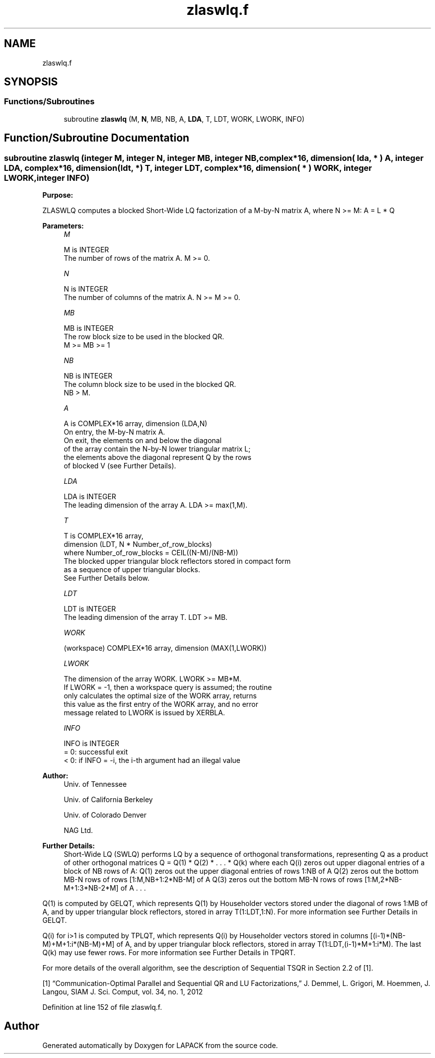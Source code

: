 .TH "zlaswlq.f" 3 "Tue Nov 14 2017" "Version 3.8.0" "LAPACK" \" -*- nroff -*-
.ad l
.nh
.SH NAME
zlaswlq.f
.SH SYNOPSIS
.br
.PP
.SS "Functions/Subroutines"

.in +1c
.ti -1c
.RI "subroutine \fBzlaswlq\fP (M, \fBN\fP, MB, NB, A, \fBLDA\fP, T, LDT, WORK, LWORK, INFO)"
.br
.in -1c
.SH "Function/Subroutine Documentation"
.PP 
.SS "subroutine zlaswlq (integer M, integer N, integer MB, integer NB, complex*16, dimension( lda, * ) A, integer LDA, complex*16, dimension( ldt, *) T, integer LDT, complex*16, dimension( * ) WORK, integer LWORK, integer INFO)"

.PP
\fBPurpose:\fP
.RS 4

.RE
.PP
ZLASWLQ computes a blocked Short-Wide LQ factorization of a M-by-N matrix A, where N >= M: A = L * Q  
.PP
\fBParameters:\fP
.RS 4
\fIM\fP 
.PP
.nf
          M is INTEGER
          The number of rows of the matrix A.  M >= 0.
.fi
.PP
.br
\fIN\fP 
.PP
.nf
          N is INTEGER
          The number of columns of the matrix A.  N >= M >= 0.
.fi
.PP
.br
\fIMB\fP 
.PP
.nf
          MB is INTEGER
          The row block size to be used in the blocked QR.
          M >= MB >= 1
.fi
.PP
 
.br
\fINB\fP 
.PP
.nf
          NB is INTEGER
          The column block size to be used in the blocked QR.
          NB > M.
.fi
.PP
.br
\fIA\fP 
.PP
.nf
          A is COMPLEX*16 array, dimension (LDA,N)
          On entry, the M-by-N matrix A.
          On exit, the elements on and below the diagonal
          of the array contain the N-by-N lower triangular matrix L;
          the elements above the diagonal represent Q by the rows
          of blocked V (see Further Details).
.fi
.PP
.br
\fILDA\fP 
.PP
.nf
          LDA is INTEGER
          The leading dimension of the array A.  LDA >= max(1,M).
.fi
.PP
.br
\fIT\fP 
.PP
.nf
          T is COMPLEX*16 array,
          dimension (LDT, N * Number_of_row_blocks)
          where Number_of_row_blocks = CEIL((N-M)/(NB-M))
          The blocked upper triangular block reflectors stored in compact form
          as a sequence of upper triangular blocks.
          See Further Details below.
.fi
.PP
.br
\fILDT\fP 
.PP
.nf
          LDT is INTEGER
          The leading dimension of the array T.  LDT >= MB.
.fi
.PP
.br
\fIWORK\fP 
.PP
.nf
         (workspace) COMPLEX*16 array, dimension (MAX(1,LWORK))
.fi
.PP
 
.br
\fILWORK\fP 
.PP
.nf
          The dimension of the array WORK.  LWORK >= MB*M.
          If LWORK = -1, then a workspace query is assumed; the routine
          only calculates the optimal size of the WORK array, returns
          this value as the first entry of the WORK array, and no error
          message related to LWORK is issued by XERBLA.
.fi
.PP
 
.br
\fIINFO\fP 
.PP
.nf
          INFO is INTEGER
          = 0:  successful exit
          < 0:  if INFO = -i, the i-th argument had an illegal value
.fi
.PP
 
.RE
.PP
\fBAuthor:\fP
.RS 4
Univ\&. of Tennessee 
.PP
Univ\&. of California Berkeley 
.PP
Univ\&. of Colorado Denver 
.PP
NAG Ltd\&. 
.RE
.PP
\fBFurther Details:\fP
.RS 4
Short-Wide LQ (SWLQ) performs LQ by a sequence of orthogonal transformations, representing Q as a product of other orthogonal matrices Q = Q(1) * Q(2) * \&. \&. \&. * Q(k) where each Q(i) zeros out upper diagonal entries of a block of NB rows of A: Q(1) zeros out the upper diagonal entries of rows 1:NB of A Q(2) zeros out the bottom MB-N rows of rows [1:M,NB+1:2*NB-M] of A Q(3) zeros out the bottom MB-N rows of rows [1:M,2*NB-M+1:3*NB-2*M] of A \&. \&. \&.
.RE
.PP
Q(1) is computed by GELQT, which represents Q(1) by Householder vectors stored under the diagonal of rows 1:MB of A, and by upper triangular block reflectors, stored in array T(1:LDT,1:N)\&. For more information see Further Details in GELQT\&.
.PP
Q(i) for i>1 is computed by TPLQT, which represents Q(i) by Householder vectors stored in columns [(i-1)*(NB-M)+M+1:i*(NB-M)+M] of A, and by upper triangular block reflectors, stored in array T(1:LDT,(i-1)*M+1:i*M)\&. The last Q(k) may use fewer rows\&. For more information see Further Details in TPQRT\&.
.PP
For more details of the overall algorithm, see the description of Sequential TSQR in Section 2\&.2 of [1]\&.
.PP
[1] “Communication-Optimal Parallel and Sequential QR and LU Factorizations,” J\&. Demmel, L\&. Grigori, M\&. Hoemmen, J\&. Langou, SIAM J\&. Sci\&. Comput, vol\&. 34, no\&. 1, 2012  
.PP
Definition at line 152 of file zlaswlq\&.f\&.
.SH "Author"
.PP 
Generated automatically by Doxygen for LAPACK from the source code\&.
